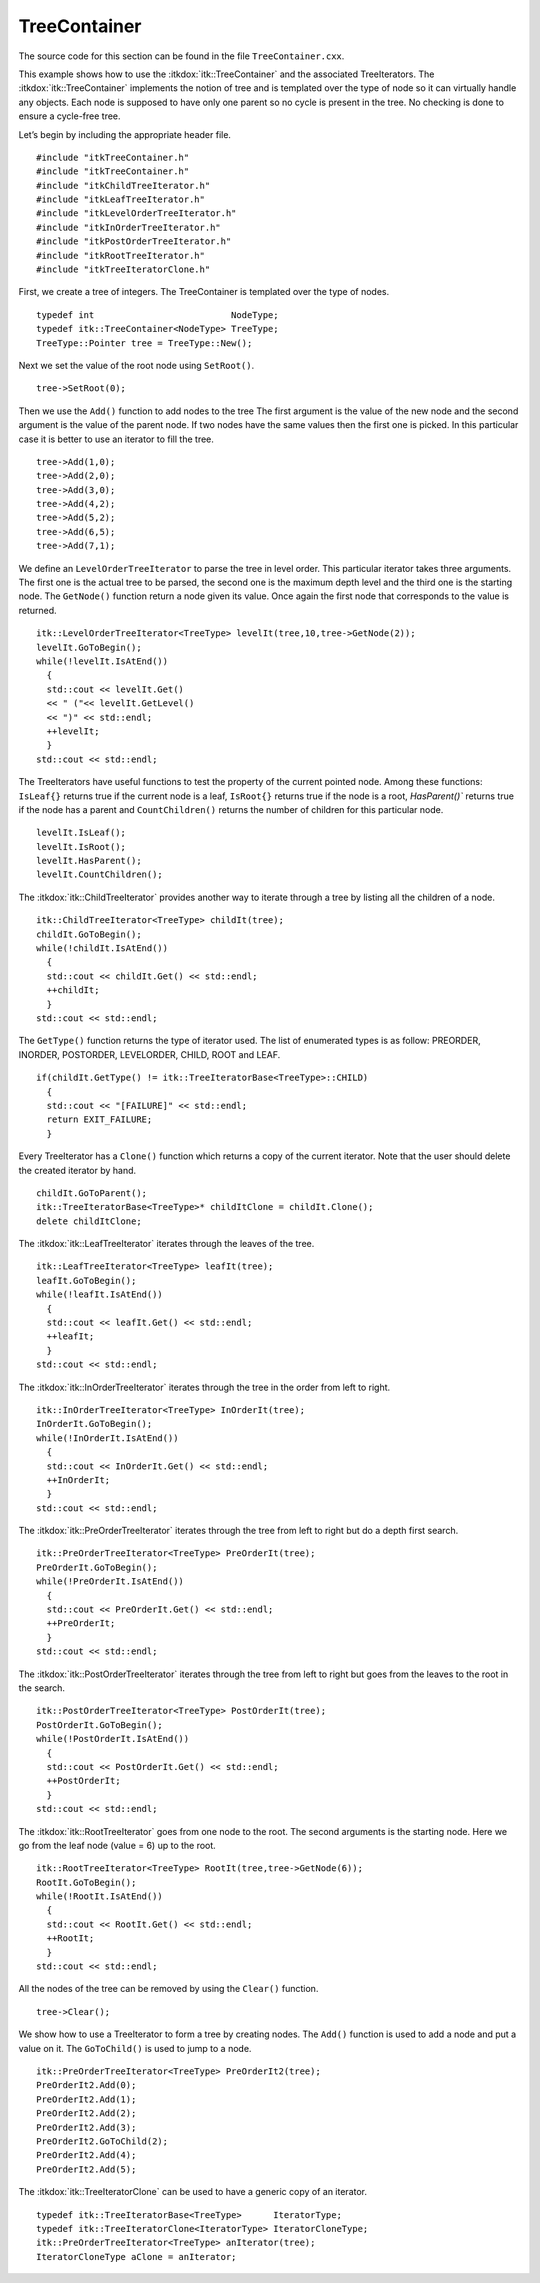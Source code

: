 .. _sec-TeeContainer:

TreeContainer
~~~~~~~~~~~~~

The source code for this section can be found in the file
``TreeContainer.cxx``.

This example shows how to use the :itkdox:`itk::TreeContainer` and the associated
TreeIterators. The :itkdox:`itk::TreeContainer` implements the notion of tree and is
templated over the type of node so it can virtually handle any objects.
Each node is supposed to have only one parent so no cycle is present in
the tree. No checking is done to ensure a cycle-free tree.

Let’s begin by including the appropriate header file.

::

    #include "itkTreeContainer.h"
    #include "itkTreeContainer.h"
    #include "itkChildTreeIterator.h"
    #include "itkLeafTreeIterator.h"
    #include "itkLevelOrderTreeIterator.h"
    #include "itkInOrderTreeIterator.h"
    #include "itkPostOrderTreeIterator.h"
    #include "itkRootTreeIterator.h"
    #include "itkTreeIteratorClone.h"

First, we create a tree of integers. The TreeContainer is templated over
the type of nodes.

::

    typedef int                          NodeType;
    typedef itk::TreeContainer<NodeType> TreeType;
    TreeType::Pointer tree = TreeType::New();

Next we set the value of the root node using ``SetRoot()``.

::

    tree->SetRoot(0);

Then we use the ``Add()`` function to add nodes to the tree The first
argument is the value of the new node and the second argument is the
value of the parent node. If two nodes have the same values then the
first one is picked. In this particular case it is better to use an
iterator to fill the tree.

::

    tree->Add(1,0);
    tree->Add(2,0);
    tree->Add(3,0);
    tree->Add(4,2);
    tree->Add(5,2);
    tree->Add(6,5);
    tree->Add(7,1);

We define an ``LevelOrderTreeIterator`` to parse the tree in level order.
This particular iterator takes three arguments. The first one is the
actual tree to be parsed, the second one is the maximum depth level and
the third one is the starting node. The ``GetNode()`` function return a
node given its value. Once again the first node that corresponds to the
value is returned.

::

    itk::LevelOrderTreeIterator<TreeType> levelIt(tree,10,tree->GetNode(2));
    levelIt.GoToBegin();
    while(!levelIt.IsAtEnd())
      {
      std::cout << levelIt.Get()
      << " ("<< levelIt.GetLevel()
      << ")" << std::endl;
      ++levelIt;
      }
    std::cout << std::endl;

The TreeIterators have useful functions to test the property of the
current pointed node. Among these functions: ``IsLeaf{}`` returns true if
the current node is a leaf, ``IsRoot{}`` returns true if the node is a
root, `HasParent()`` returns true if the node has a parent and
``CountChildren()`` returns the number of children for this particular
node.

::

    levelIt.IsLeaf();
    levelIt.IsRoot();
    levelIt.HasParent();
    levelIt.CountChildren();

The :itkdox:`itk::ChildTreeIterator` provides another way to iterate through a tree
by listing all the children of a node.

::

    itk::ChildTreeIterator<TreeType> childIt(tree);
    childIt.GoToBegin();
    while(!childIt.IsAtEnd())
      {
      std::cout << childIt.Get() << std::endl;
      ++childIt;
      }
    std::cout << std::endl;

The ``GetType()`` function returns the type of iterator used. The list of
enumerated types is as follow: PREORDER, INORDER, POSTORDER, LEVELORDER,
CHILD, ROOT and LEAF.

::

    if(childIt.GetType() != itk::TreeIteratorBase<TreeType>::CHILD)
      {
      std::cout << "[FAILURE]" << std::endl;
      return EXIT_FAILURE;
      }

Every TreeIterator has a ``Clone()`` function which returns a copy of the
current iterator. Note that the user should delete the created iterator
by hand.

::

    childIt.GoToParent();
    itk::TreeIteratorBase<TreeType>* childItClone = childIt.Clone();
    delete childItClone;

The :itkdox:`itk::LeafTreeIterator` iterates through the leaves of the tree.

::

    itk::LeafTreeIterator<TreeType> leafIt(tree);
    leafIt.GoToBegin();
    while(!leafIt.IsAtEnd())
      {
      std::cout << leafIt.Get() << std::endl;
      ++leafIt;
      }
    std::cout << std::endl;

The :itkdox:`itk::InOrderTreeIterator` iterates through the tree in the order from
left to right.

::

    itk::InOrderTreeIterator<TreeType> InOrderIt(tree);
    InOrderIt.GoToBegin();
    while(!InOrderIt.IsAtEnd())
      {
      std::cout << InOrderIt.Get() << std::endl;
      ++InOrderIt;
      }
    std::cout << std::endl;

The :itkdox:`itk::PreOrderTreeIterator` iterates through the tree from left to right
but do a depth first search.

::

    itk::PreOrderTreeIterator<TreeType> PreOrderIt(tree);
    PreOrderIt.GoToBegin();
    while(!PreOrderIt.IsAtEnd())
      {
      std::cout << PreOrderIt.Get() << std::endl;
      ++PreOrderIt;
      }
    std::cout << std::endl;

The :itkdox:`itk::PostOrderTreeIterator` iterates through the tree from left to right
but goes from the leaves to the root in the search.

::

    itk::PostOrderTreeIterator<TreeType> PostOrderIt(tree);
    PostOrderIt.GoToBegin();
    while(!PostOrderIt.IsAtEnd())
      {
      std::cout << PostOrderIt.Get() << std::endl;
      ++PostOrderIt;
      }
    std::cout << std::endl;

The :itkdox:`itk::RootTreeIterator` goes from one node to the root. The second
arguments is the starting node. Here we go from the leaf node (value =
6) up to the root.

::

    itk::RootTreeIterator<TreeType> RootIt(tree,tree->GetNode(6));
    RootIt.GoToBegin();
    while(!RootIt.IsAtEnd())
      {
      std::cout << RootIt.Get() << std::endl;
      ++RootIt;
      }
    std::cout << std::endl;

All the nodes of the tree can be removed by using the ``Clear()``
function.

::

    tree->Clear();

We show how to use a TreeIterator to form a tree by creating nodes. The
``Add()`` function is used to add a node and put a value on it. The
``GoToChild()`` is used to jump to a node.

::

    itk::PreOrderTreeIterator<TreeType> PreOrderIt2(tree);
    PreOrderIt2.Add(0);
    PreOrderIt2.Add(1);
    PreOrderIt2.Add(2);
    PreOrderIt2.Add(3);
    PreOrderIt2.GoToChild(2);
    PreOrderIt2.Add(4);
    PreOrderIt2.Add(5);

The :itkdox:`itk::TreeIteratorClone` can be used to have a generic copy of an
iterator.

::

    typedef itk::TreeIteratorBase<TreeType>      IteratorType;
    typedef itk::TreeIteratorClone<IteratorType> IteratorCloneType;
    itk::PreOrderTreeIterator<TreeType> anIterator(tree);
    IteratorCloneType aClone = anIterator;

